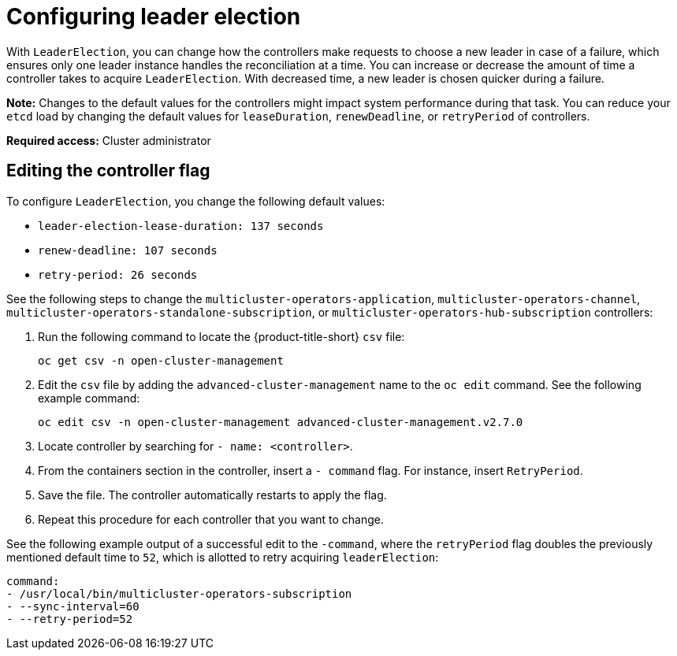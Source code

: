 [#config_leader_election]
= Configuring leader election

With `LeaderElection`, you can change how the controllers make requests to choose a new leader in case of a failure, which ensures only one leader instance handles the reconciliation at a time. You can increase or decrease the amount of time a controller takes to acquire `LeaderElection`. With decreased time, a new leader is chosen quicker during a failure. 

*Note:* Changes to the default values for the controllers might impact system performance during that task. You can reduce your `etcd` load by changing the default values for `leaseDuration`, `renewDeadline`, or `retryPeriod` of controllers.

*Required access:* Cluster administrator

[#controller-change]
== Editing the controller flag

To configure `LeaderElection`, you change the following default values:

- `leader-election-lease-duration: 137 seconds`
- `renew-deadline: 107 seconds`
- `retry-period: 26 seconds`

See the following steps to change the `multicluster-operators-application`, `multicluster-operators-channel`, `multicluster-operators-standalone-subscription`, or `multicluster-operators-hub-subscription` controllers:

. Run the following command to locate the {product-title-short} `csv` file:
+
----
oc get csv -n open-cluster-management
----

. Edit the `csv` file by adding the `advanced-cluster-management` name to the `oc edit` command. See the following example command:

+
----
oc edit csv -n open-cluster-management advanced-cluster-management.v2.7.0
----

. Locate controller by searching for `- name: <controller>`.

. From the containers section in the controller, insert a `- command` flag. For instance, insert `RetryPeriod`.

. Save the file. The controller automatically restarts to apply the flag. 

. Repeat this procedure for each controller that you want to change.

See the following example output of a successful edit to the `-command`, where the `retryPeriod` flag doubles the previously mentioned default time to `52`, which is allotted to retry acquiring `leaderElection`:

----
command:                                                                                                                                                                 
- /usr/local/bin/multicluster-operators-subscription
- --sync-interval=60
- --retry-period=52
----
